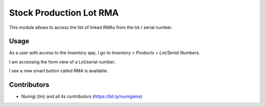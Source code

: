 Stock Production Lot RMA
==========================
This module allows to access the list of linked RMAs from the lot / serial number.

Usage
-----
As a user with access to the Inventory app, I go to `Inventory > Products > Lot/Serial Numbers`.

I am accessing the form view of a Lot/serial number.

I see a new smart button called RMA is available.

.. image:: static/description/stock_production_lot_rma.png

Contributors
------------
* Numigi (tm) and all its contributors (https://bit.ly/numigiens)
